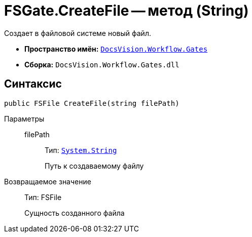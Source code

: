= FSGate.CreateFile -- метод (String)

Создает в файловой системе новый файл.

* *Пространство имён:* `xref:api/DocsVision/Workflow/Gates/Gates_NS.adoc[DocsVision.Workflow.Gates]`
* *Сборка:* `DocsVision.Workflow.Gates.dll`

== Синтаксис

[source,csharp]
----
public FSFile CreateFile(string filePath)
----

Параметры::
filePath:::
Тип: `http://msdn.microsoft.com/ru-ru/library/system.string.aspx[System.String]`
+
Путь к создаваемому файлу

Возвращаемое значение::
Тип: FSFile
+
Сущность созданного файла
